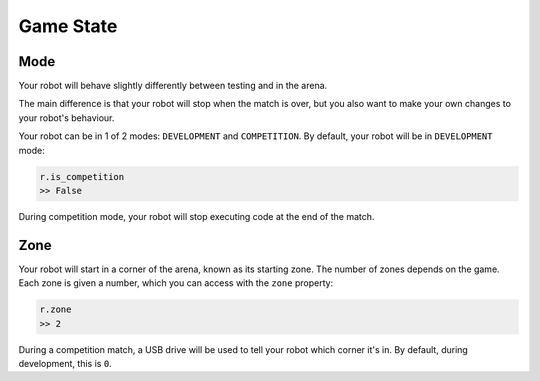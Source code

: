 Game State
==========

Mode
----

Your robot will behave slightly differently between testing and in the arena.

The main difference is that your robot will stop when the match is over, but 
you also want to make your own changes to your robot's behaviour.

Your robot can be in 1 of 2 modes: ``DEVELOPMENT`` and ``COMPETITION``.
By default, your robot will be in ``DEVELOPMENT`` mode:

.. code:: python

   r.is_competition
   >> False

During competition mode, your robot will stop executing code at the end
of the match.

Zone
----

Your robot will start in a corner of the arena, known as its starting
zone. The number of zones depends on the game. Each zone is given a
number, which you can access with the ``zone`` property:

.. code:: python

   r.zone
   >> 2

During a competition match, a USB drive will be used to tell your robot
which corner it's in. By default, during development, this is ``0``.

